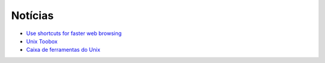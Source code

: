 Notícias
=========

* `Use shortcuts for faster web browsing <https://fedoramagazine.org/use-shortcuts-faster-web-browsing/>`_
* `Unix Toobox <http://cb.vu/unixtoolbox/>`_
* `Caixa de ferramentas do Unix <https://mange.ifrn.edu.br/so/linux/doc/caixaferramentas/>`_

